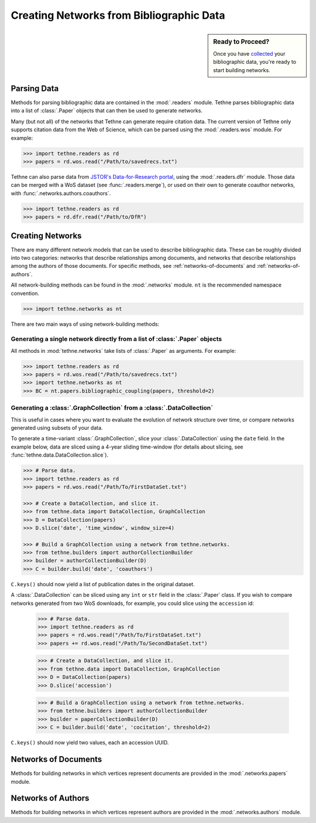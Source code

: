 Creating Networks from Bibliographic Data
=========================================

.. sidebar:: Ready to Proceed?

   Once you have collected_  
   your bibliographic data, you're ready 
   to start building networks.

Parsing Data
------------

Methods for parsing bibliographic data are contained in the :mod:`.readers` module. 
Tethne parses bibliographic data into a list of :class:`.Paper` objects that can then
be used to generate networks.

Many (but not all) of the networks that Tethne can generate require citation data. The
current version of Tethne only supports citation data from the Web of Science, which can
be parsed using the :mod:`.readers.wos` module. For example:

.. code-block:: python

   >>> import tethne.readers as rd
   >>> papers = rd.wos.read("/Path/to/savedrecs.txt")

Tethne can also parse data from `JSTOR's
Data-for-Research portal <http://dfr.jstor.org>`_, using the :mod:`.readers.dfr` module.
Those data can be merged with a WoS dataset (see :func:`.readers.merge`\), or
used on their own to generate coauthor networks, with
:func:`.networks.authors.coauthors`\.

.. code-block:: python

   >>> import tethne.readers as rd
   >>> papers = rd.dfr.read("/Path/to/DfR")

Creating Networks
-----------------

There are many different network models that can be used to describe bibliographic data. 
These can be roughly divided into two categories: networks that describe relationships 
among documents, and networks that describe relationships among the authors of those 
documents. For specific methods, see :ref:`networks-of-documents` and 
:ref:`networks-of-authors`.

.. _collected: tutorial.getting_data.html
.. _parsed: tutorial.readers.html

All network-building methods can be found in the :mod:`.networks` module. ``nt`` is the
recommended namespace convention.

.. code-block:: python

   >>> import tethne.networks as nt

There are two main ways of using network-building methods:

Generating a single network directly from a list of :class:`.Paper` objects
```````````````````````````````````````````````````````````````````````````

All methods in :mod:`tethne.networks` take lists of :class:`.Paper` as arguments. For
example:

.. code-block:: python

   >>> import tethne.readers as rd
   >>> papers = rd.wos.read("/Path/to/savedrecs.txt")
   >>> import tethne.networks as nt
   >>> BC = nt.papers.bibliographic_coupling(papers, threshold=2)

.. _generate-graphcollection:

Generating a :class:`.GraphCollection` from a :class:`.DataCollection` 
``````````````````````````````````````````````````````````````````````

This is useful in cases where you want to evaluate the evolution of network structure
over time, or compare networks generated using subsets of your data.

To generate a time-variant :class:`.GraphCollection`\, slice your 
:class:`.DataCollection` using the ``date`` field. In the example below, data are sliced
using a 4-year sliding time-window (for details about slicing, see 
:func:`tethne.data.DataCollection.slice`\).

.. code-block:: python

   >>> # Parse data.
   >>> import tethne.readers as rd
   >>> papers = rd.wos.read("/Path/To/FirstDataSet.txt")
   
   >>> # Create a DataCollection, and slice it.
   >>> from tethne.data import DataCollection, GraphCollection
   >>> D = DataCollection(papers)
   >>> D.slice('date', 'time_window', window_size=4)
   
   >>> # Build a GraphCollection using a network from tethne.networks.
   >>> from tethne.builders import authorCollectionBuilder
   >>> builder = authorCollectionBuilder(D)
   >>> C = builder.build('date', 'coauthors')
   
``C.keys()`` should now yield a list of publication dates in the original dataset.

A :class:`.DataCollection` can be sliced using any ``int`` or ``str`` field in the
:class:`.Paper` class. If you wish to compare networks generated from two WoS downloads,
for example, you could slice using the ``accession`` id:

   >>> # Parse data.
   >>> import tethne.readers as rd
   >>> papers = rd.wos.read("/Path/To/FirstDataSet.txt")
   >>> papers += rd.wos.read("/Path/To/SecondDataSet.txt")
   
   >>> # Create a DataCollection, and slice it.
   >>> from tethne.data import DataCollection, GraphCollection
   >>> D = DataCollection(papers)
   >>> D.slice('accession')
   
   >>> # Build a GraphCollection using a network from tethne.networks.
   >>> from tethne.builders import authorCollectionBuilder
   >>> builder = paperCollectionBuilder(D)
   >>> C = builder.build('date', 'cocitation', threshold=2)
   
``C.keys()`` should now yield two values, each an accession UUID.

.. _networks-of-documents:

Networks of Documents
---------------------

Methods for building networks in which vertices represent documents are provided in the 
:mod:`.networks.papers` module. 

.. autosummary::

   tethne.networks.papers.author_coupling
   tethne.networks.papers.bibliographic_coupling
   tethne.networks.papers.cocitation
   tethne.networks.papers.direct_citation

.. _networks-of-authors:

Networks of Authors
-------------------

Methods for building networks in which vertices represent authors are provided in the :mod:`.networks.authors` module. 

.. autosummary::

   tethne.networks.authors.author_cocitation
   tethne.networks.authors.author_coinstitution
   tethne.networks.authors.author_institution
   tethne.networks.authors.author_papers
   tethne.networks.authors.coauthors